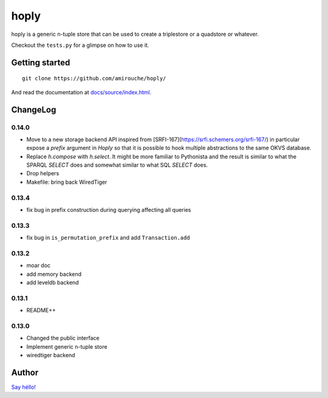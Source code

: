 hoply
#####

.. image:: https://raw.githubusercontent.com/amirouche/hoply/master/hoply.jpg



.. image:: https://codecov.io/gh/amirouche/hoply/branch/master/graph/badge.svg
   :target: https://codecov.io/gh/amirouche/hoply

.. image:: https://travis-ci.com/amirouche/hoply.svg?branch=master
   :target: https://travis-ci.com/amirouche/hoply


hoply is a generic n-tuple store that can be used to create a
triplestore or a quadstore or whatever.

Checkout the ``tests.py`` for a glimpse on how to use it.

Getting started
===============

::

   git clone https://github.com/amirouche/hoply/

And read the documentation at `docs/source/index.html <https://git.io/fjI1l>`_.

ChangeLog
=========

0.14.0
------

- Move to a new storage backend API inspired from
  [SRFI-167](https://srfi.schemers.org/srfi-167/) in particular expose
  a `prefix` argument in `Hoply` so that it is possible to hook
  multiple abstractions to the same OKVS database.

- Replace `h.compose` with `h.select`. It might be more familiar to
  Pythonista and the result is similar to what the SPARQL `SELECT`
  does and somewhat similar to what SQL `SELECT` does.

- Drop helpers

- Makefile: bring back WiredTiger

0.13.4
------

- fix bug in prefix construction during querying affecting all queries

0.13.3
------

- fix bug in ``is_permutation_prefix`` and add ``Transaction.add``

0.13.2
------

- moar doc
- add memory backend
- add leveldb backend

0.13.1
------

- README++

0.13.0
------

- Changed the public interface
- Implement generic n-tuple store
- wiredtiger backend

Author
======

`Say héllo! <amirouche.boubekki@gmail.com>`_
